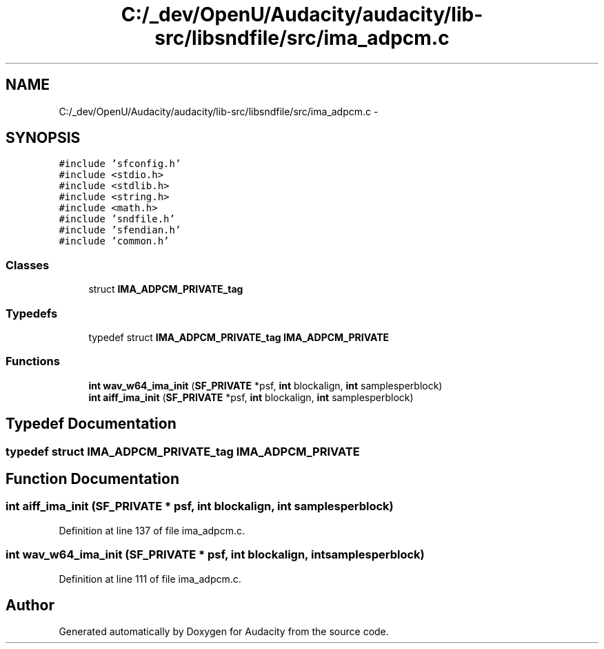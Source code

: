 .TH "C:/_dev/OpenU/Audacity/audacity/lib-src/libsndfile/src/ima_adpcm.c" 3 "Thu Apr 28 2016" "Audacity" \" -*- nroff -*-
.ad l
.nh
.SH NAME
C:/_dev/OpenU/Audacity/audacity/lib-src/libsndfile/src/ima_adpcm.c \- 
.SH SYNOPSIS
.br
.PP
\fC#include 'sfconfig\&.h'\fP
.br
\fC#include <stdio\&.h>\fP
.br
\fC#include <stdlib\&.h>\fP
.br
\fC#include <string\&.h>\fP
.br
\fC#include <math\&.h>\fP
.br
\fC#include 'sndfile\&.h'\fP
.br
\fC#include 'sfendian\&.h'\fP
.br
\fC#include 'common\&.h'\fP
.br

.SS "Classes"

.in +1c
.ti -1c
.RI "struct \fBIMA_ADPCM_PRIVATE_tag\fP"
.br
.in -1c
.SS "Typedefs"

.in +1c
.ti -1c
.RI "typedef struct \fBIMA_ADPCM_PRIVATE_tag\fP \fBIMA_ADPCM_PRIVATE\fP"
.br
.in -1c
.SS "Functions"

.in +1c
.ti -1c
.RI "\fBint\fP \fBwav_w64_ima_init\fP (\fBSF_PRIVATE\fP *psf, \fBint\fP blockalign, \fBint\fP samplesperblock)"
.br
.ti -1c
.RI "\fBint\fP \fBaiff_ima_init\fP (\fBSF_PRIVATE\fP *psf, \fBint\fP blockalign, \fBint\fP samplesperblock)"
.br
.in -1c
.SH "Typedef Documentation"
.PP 
.SS "typedef struct \fBIMA_ADPCM_PRIVATE_tag\fP  \fBIMA_ADPCM_PRIVATE\fP"

.SH "Function Documentation"
.PP 
.SS "\fBint\fP aiff_ima_init (\fBSF_PRIVATE\fP * psf, \fBint\fP blockalign, \fBint\fP samplesperblock)"

.PP
Definition at line 137 of file ima_adpcm\&.c\&.
.SS "\fBint\fP wav_w64_ima_init (\fBSF_PRIVATE\fP * psf, \fBint\fP blockalign, \fBint\fP samplesperblock)"

.PP
Definition at line 111 of file ima_adpcm\&.c\&.
.SH "Author"
.PP 
Generated automatically by Doxygen for Audacity from the source code\&.
